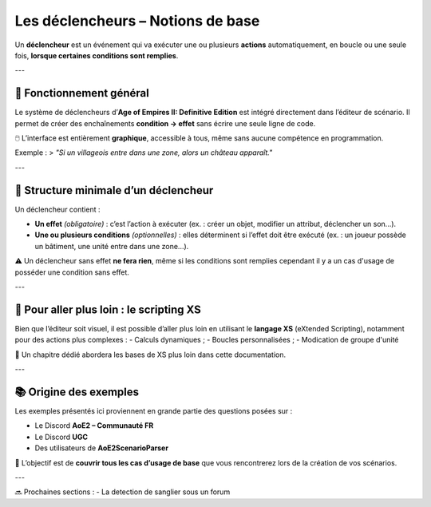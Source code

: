 Les déclencheurs – Notions de base
==================================

Un **déclencheur** est un événement qui va exécuter une ou plusieurs **actions** automatiquement, en boucle ou une seule fois, **lorsque certaines conditions sont remplies**.

---

🔧 Fonctionnement général
-------------------------

Le système de déclencheurs d’**Age of Empires II: Definitive Edition** est intégré directement dans l’éditeur de scénario. Il permet de créer des enchaînements **condition → effet** sans écrire une seule ligne de code.

🖱️ L’interface est entièrement **graphique**, accessible à tous, même sans aucune compétence en programmation.

Exemple :  
> *"Si un villageois entre dans une zone, alors un château apparaît."*

---

📌 Structure minimale d’un déclencheur
--------------------------------------

Un déclencheur contient :

- **Un effet** *(obligatoire)* : c’est l’action à exécuter (ex. : créer un objet, modifier un attribut, déclencher un son...).
- **Une ou plusieurs conditions** *(optionnelles)* : elles déterminent si l’effet doit être exécuté (ex. : un joueur possède un bâtiment, une unité entre dans une zone...).

⚠️ Un déclencheur sans effet **ne fera rien**, même si les conditions sont remplies cependant il y a un cas d'usage de posséder une condition sans effet.

---

🚀 Pour aller plus loin : le scripting XS
-----------------------------------------

Bien que l’éditeur soit visuel, il est possible d’aller plus loin en utilisant le **langage XS** (eXtended Scripting), notamment pour des actions plus complexes :  
- Calculs dynamiques ;
- Boucles personnalisées ;
- Modication de groupe d'unité 

📄 Un chapitre dédié abordera les bases de XS plus loin dans cette documentation.

---

📚 Origine des exemples
-----------------------

Les exemples présentés ici proviennent en grande partie des questions posées sur :

- Le Discord **AoE2 – Communauté FR**
- Le Discord **UGC**
- Des utilisateurs de **AoE2ScenarioParser**

🎯 L’objectif est de **couvrir tous les cas d’usage de base** que vous rencontrerez lors de la création de vos scénarios.

---

🔜 Prochaines sections :
- La detection de sanglier sous un forum
